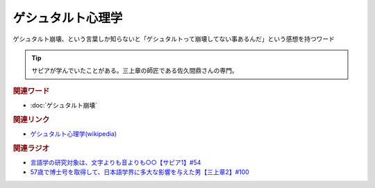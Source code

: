 ゲシュタルト心理学
==========================================
.. glossary::
    ゲシュタルト心理学 : け

ゲシュタルト崩壊、という言葉しか知らないと「ゲシュタルトって崩壊してない事あるんだ」という感想を持つワード

.. tip:: 
  サピアが学んでいたことがある。三上章の師匠である佐久間鼎さんの専門。

.. rubric:: 関連ワード
* :doc:`ゲシュタルト崩壊` 

.. rubric:: 関連リンク
* `ゲシュタルト心理学(wikipedia) <https://ja.wikipedia.org/wiki/ゲシュタルト心理学>`_ 

.. rubric:: 関連ラジオ
* `言語学の研究対象は、文字よりも音よりも○○【サピア1】#54`_
* `57歳で博士号を取得して、日本語学界に多大な影響を与えた男【三上章2】#100`_

.. _言語学の研究対象は、文字よりも音よりも○○【サピア1】#54: https://www.youtube.com/watch?v=purzZplAHpI
.. _57歳で博士号を取得して、日本語学界に多大な影響を与えた男【三上章2】#100: https://www.youtube.com/watch?v=r_Su4Awa6Dk
